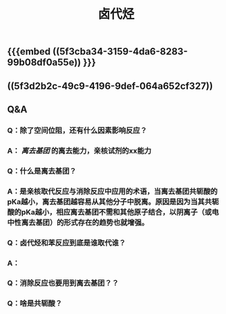 #+TITLE: 卤代烃

** {{{embed ((5f3cba34-3159-4da6-8283-99b08df0a55e)) }}}
** ((5f3d2b2c-49c9-4196-9def-064a652cf327))
** Q&A
*** Q：除了空间位阻，还有什么因素影响反应？
*** A： [[离去基团]] 的离去能力，亲核试剂的xx能力
*** Q：什么是离去基团？
*** A：是亲核取代反应与消除反应中应用的术语，当离去基团共轭酸的pKa越小，离去基团越容易从其他分子中脱离。原因是因为当其共轭酸的pKa越小，相应离去基团不需和其他原子结合，以阴离子（或电中性离去基团）的形式存在的趋势也就增强。
*** Q：卤代烃和苯反应到底是谁取代谁？
*** A：
*** Q：消除反应也要用到离去基团？？
*** Q：啥是共轭酸？
